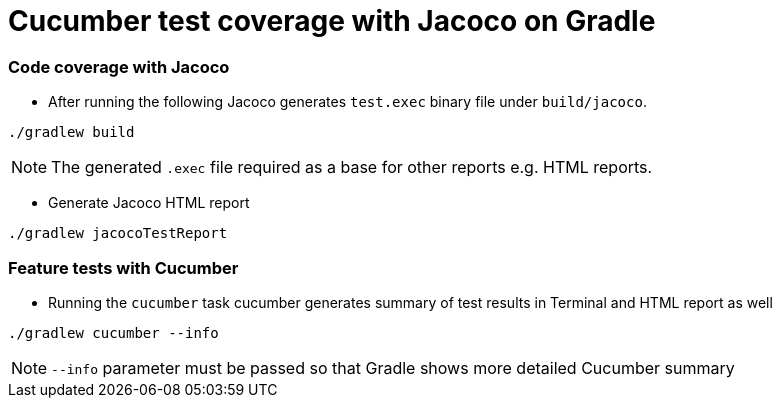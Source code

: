 = Cucumber test coverage with Jacoco on Gradle

=== Code coverage with Jacoco

* After running the following Jacoco generates `test.exec` binary file under `build/jacoco`.

[source,sh]
----
./gradlew build
----

[NOTE]
====
The generated `.exec` file required as a base for other reports e.g. HTML reports.
====

* Generate Jacoco HTML report 

[source,bash]
----
./gradlew jacocoTestReport
----

=== Feature tests with Cucumber

* Running the `cucumber` task cucumber generates summary of test results in Terminal and HTML report as well

[source,sh]
----
./gradlew cucumber --info
----

[NOTE]
====
`--info` parameter must be passed so that Gradle shows more detailed Cucumber summary
====
